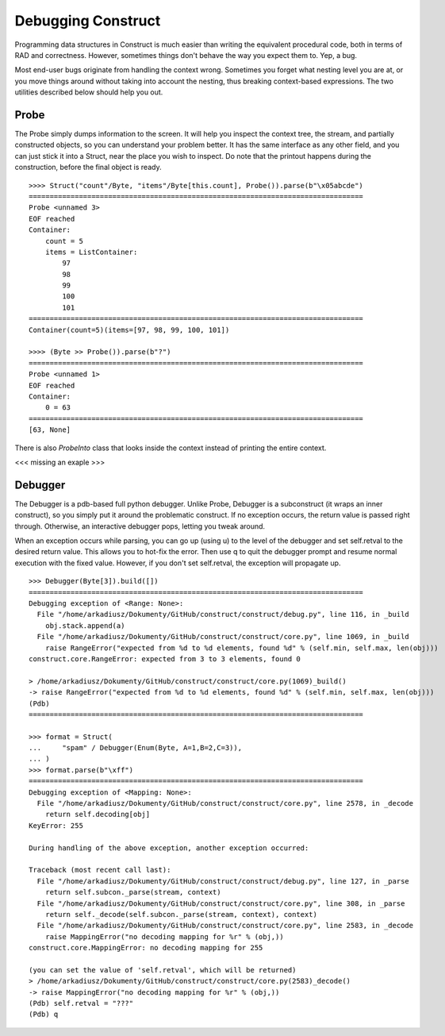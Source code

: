===================
Debugging Construct
===================

Programming data structures in Construct is much easier than writing the equivalent procedural code, both in terms of RAD and correctness. However, sometimes things don't behave the way you expect them to. Yep, a bug.

Most end-user bugs originate from handling the context wrong. Sometimes you forget what nesting level you are at, or you move things around without taking into account the nesting, thus breaking context-based expressions. The two utilities described below should help you out.

Probe
=====

The Probe simply dumps information to the screen. It will help you inspect the context tree, the stream, and partially constructed objects, so you can understand your problem better. It has the same interface as any other field, and you can just stick it into a Struct, near the place you wish to inspect. Do note that the printout happens during the construction, before the final object is ready.

::

    >>>> Struct("count"/Byte, "items"/Byte[this.count], Probe()).parse(b"\x05abcde")
    ================================================================================
    Probe <unnamed 3>
    EOF reached
    Container: 
        count = 5
        items = ListContainer: 
            97
            98
            99
            100
            101
    ================================================================================
    Container(count=5)(items=[97, 98, 99, 100, 101])

    >>>> (Byte >> Probe()).parse(b"?")
    ================================================================================
    Probe <unnamed 1>
    EOF reached
    Container: 
        0 = 63
    ================================================================================
    [63, None]

There is also `ProbeInto` class that looks inside the context instead of printing the entire context.

<<< missing an exaple >>>

Debugger
========

The Debugger is a pdb-based full python debugger. Unlike Probe, Debugger is a subconstruct (it wraps an inner construct), so you simply put it around the problematic construct. If no exception occurs, the return value is passed right through. Otherwise, an interactive debugger pops, letting you tweak around.

When an exception occurs while parsing, you can go up (using u) to the level of the debugger and set self.retval to the desired return value. This allows you to hot-fix the error. Then use q to quit the debugger prompt and resume normal execution with the fixed value. However, if you don't set self.retval, the exception will propagate up.

::

    >>> Debugger(Byte[3]).build([])
    ================================================================================
    Debugging exception of <Range: None>:
      File "/home/arkadiusz/Dokumenty/GitHub/construct/construct/debug.py", line 116, in _build
        obj.stack.append(a)
      File "/home/arkadiusz/Dokumenty/GitHub/construct/construct/core.py", line 1069, in _build
        raise RangeError("expected from %d to %d elements, found %d" % (self.min, self.max, len(obj)))
    construct.core.RangeError: expected from 3 to 3 elements, found 0

    > /home/arkadiusz/Dokumenty/GitHub/construct/construct/core.py(1069)_build()
    -> raise RangeError("expected from %d to %d elements, found %d" % (self.min, self.max, len(obj)))
    (Pdb) 
    ================================================================================

    >>> format = Struct(
    ...     "spam" / Debugger(Enum(Byte, A=1,B=2,C=3)),
    ... )
    >>> format.parse(b"\xff")
    ================================================================================
    Debugging exception of <Mapping: None>:
      File "/home/arkadiusz/Dokumenty/GitHub/construct/construct/core.py", line 2578, in _decode
        return self.decoding[obj]
    KeyError: 255

    During handling of the above exception, another exception occurred:

    Traceback (most recent call last):
      File "/home/arkadiusz/Dokumenty/GitHub/construct/construct/debug.py", line 127, in _parse
        return self.subcon._parse(stream, context)
      File "/home/arkadiusz/Dokumenty/GitHub/construct/construct/core.py", line 308, in _parse
        return self._decode(self.subcon._parse(stream, context), context)
      File "/home/arkadiusz/Dokumenty/GitHub/construct/construct/core.py", line 2583, in _decode
        raise MappingError("no decoding mapping for %r" % (obj,))
    construct.core.MappingError: no decoding mapping for 255

    (you can set the value of 'self.retval', which will be returned)
    > /home/arkadiusz/Dokumenty/GitHub/construct/construct/core.py(2583)_decode()
    -> raise MappingError("no decoding mapping for %r" % (obj,))
    (Pdb) self.retval = "???"
    (Pdb) q

